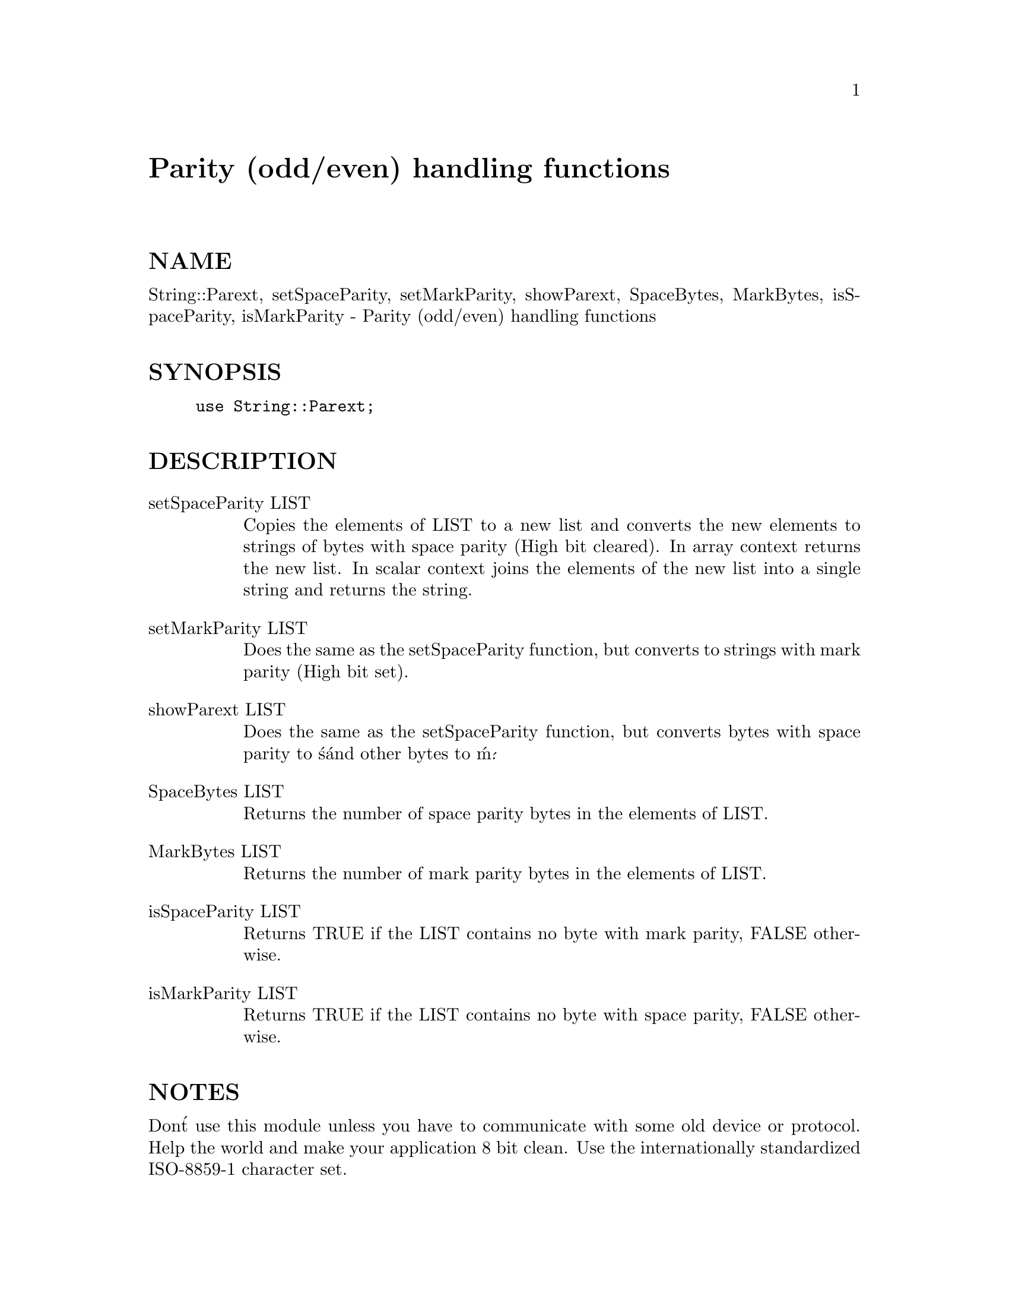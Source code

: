 @node Parext, Pari, POSIX, Module List
@unnumbered Parity (odd/even) handling functions


@unnumberedsec NAME

String::Parext, setSpaceParity, setMarkParity, showParext, SpaceBytes,
MarkBytes, isSpaceParity, isMarkParity - Parity (odd/even) handling functions

@unnumberedsec SYNOPSIS

@example
use String::Parext;
@end example

@unnumberedsec DESCRIPTION

@table @asis
@item setSpaceParity LIST
Copies the elements of LIST to a new list and converts the new elements to
strings of bytes with space parity (High bit cleared). In array context
returns the new list.  In scalar context joins the elements of the new
list into a single string and returns the string.

@item setMarkParity LIST
Does the same as the setSpaceParity function, but converts to strings with
mark parity (High bit set).

@item showParext LIST
Does the same as the setSpaceParity function, but converts bytes with space
parity to @'s@' and other bytes to @'m@'.

@item SpaceBytes LIST
Returns the number of space parity bytes in the elements of LIST.

@item MarkBytes LIST
Returns the number of mark parity bytes in the elements of LIST.

@item isSpaceParity LIST
Returns TRUE if the LIST contains no byte with mark parity, FALSE otherwise.

@item isMarkParity LIST
Returns TRUE if the LIST contains no byte with space parity, FALSE otherwise.

@end table
@unnumberedsec NOTES

Don@'t use this module unless you have to communicate with some old device
or protocol. Help the world and make your application 8 bit clean. Use the
internationally standardized ISO-8859-1 character set.

@unnumberedsec AUTHOR

Winfried Koenig <win@@in.rhein-main.de>

@example
Copyright (c) 1995 Winfried Koenig. All rights reserved.
This program is free software; you can redistribute it
and/or modify it under the same terms as Perl itself.
@end example

